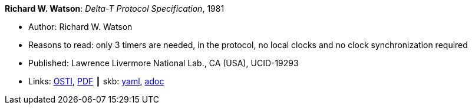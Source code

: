 //
// This file was generated by SKB-Dashboard, task 'lib-yaml2src'
// - on Wednesday November  7 at 08:42:48
// - skb-dashboard: https://www.github.com/vdmeer/skb-dashboard
//

*Richard W. Watson*: _Delta-T Protocol Specification_, 1981

* Author: Richard W. Watson
* Reasons to read: only 3 timers are needed, in the protocol, no local clocks and no clock synchronization required
* Published: Lawrence Livermore National Lab., CA (USA), UCID-19293
* Links:
      link:https://www.osti.gov/servlets/purl/5542785[OSTI],
      link:https://www.osti.gov/servlets/purl/5542785[PDF]
    ┃ skb:
        https://github.com/vdmeer/skb/tree/master/data/library/report/technical/1980/watson-1981-delta_t.yaml[yaml],
        https://github.com/vdmeer/skb/tree/master/data/library/report/technical/1980/watson-1981-delta_t.adoc[adoc]

